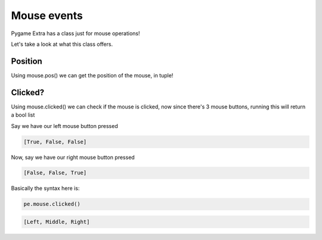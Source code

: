 Mouse events
============

Pygame Extra has a class just for mouse operations!

Let's take a look at what this class offers.

Position
--------

Using mouse.pos() we can get the position of the mouse, in tuple!

Clicked?
--------

Using mouse.clicked() we can check if the mouse is clicked, now since there's 3 mouse buttons, running this will return a bool list

Say we have our left mouse button pressed

.. code-block:: python

    [True, False, False]

Now, say we have our right mouse button pressed

.. code-block:: python

    [False, False, True]

Basically the syntax here is:

.. code-block:: python

    pe.mouse.clicked()

.. code-block:: python

    [Left, Middle, Right]
